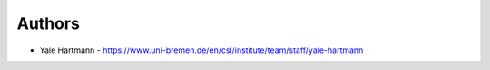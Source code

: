 
Authors
=======

* Yale Hartmann - https://www.uni-bremen.de/en/csl/institute/team/staff/yale-hartmann
